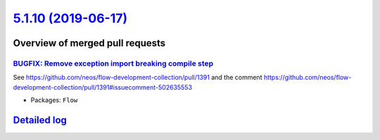 `5.1.10 (2019-06-17) <https://github.com/neos/flow-development-collection/releases/tag/5.1.10>`_
================================================================================================

Overview of merged pull requests
~~~~~~~~~~~~~~~~~~~~~~~~~~~~~~~~

`BUGFIX: Remove exception import breaking compile step <https://github.com/neos/flow-development-collection/pull/1624>`_
------------------------------------------------------------------------------------------------------------------------

See https://github.com/neos/flow-development-collection/pull/1391 and
the comment https://github.com/neos/flow-development-collection/pull/1391#issuecomment-502635553

* Packages: ``Flow``

`Detailed log <https://github.com/neos/flow-development-collection/compare/5.1.9...5.1.10>`_
~~~~~~~~~~~~~~~~~~~~~~~~~~~~~~~~~~~~~~~~~~~~~~~~~~~~~~~~~~~~~~~~~~~~~~~~~~~~~~~~~~~~~~~~~~~~
